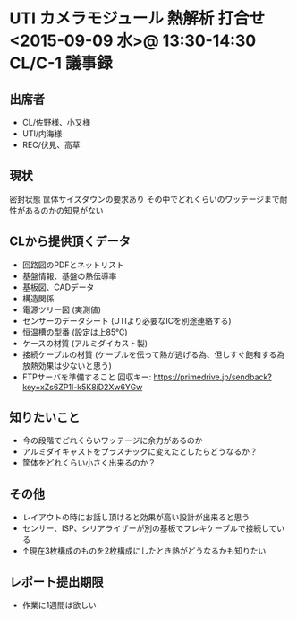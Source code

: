 * UTI カメラモジュール 熱解析 打合せ <2015-09-09 水>@ 13:30-14:30 CL/C-1 :議事録:
** 出席者
  - CL/佐野様、小又様
  - UTI/内海様
  - REC/伏見、高草
** 現状
  密封状態
  筐体サイズダウンの要求あり
  その中でどれくらいのワッテージまで耐性があるのかの知見がない

** CLから提供頂くデータ
  - 回路図のPDFとネットリスト
  - 基盤情報、基盤の熱伝導率
  - 基板図、CADデータ
  - 構造関係
  - 電源ツリー図 (実測値)
  - センサーのデータシート (UTIより必要なICを別途連絡する)
  - 恒温槽の型番 (設定は上85℃)
  - ケースの材質 (アルミダイカスト製)
  - 接続ケーブルの材質 (ケーブルを伝って熱が逃げる為、但しすぐ飽和する為放熱効果は少ないと思う)
  - FTPサーバを準備すること
    回収キー: https://primedrive.jp/sendback?key=xZs6ZP1I-k5K8iD2Xw6YGw

** 知りたいこと
  - 今の段階でどれくらいワッテージに余力があるのか
  - アルミダイキャストをプラスチックに変えたとしたらどうなるか？
  - 筐体をどれくらい小さく出来るのか？

** その他
  - レイアウトの時にお話し頂けると効果が高い設計が出来ると思う
  - センサー、ISP、シリアライザーが別の基板でフレキケーブルで接続している
  - ↑現在3枚構成のものを2枚構成にしたとき熱がどうなるかも知りたい

** レポート提出期限
  - 作業に1週間は欲しい



